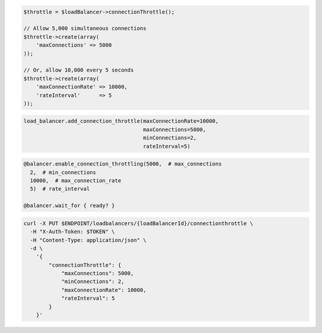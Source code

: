 .. code-block:: csharp

.. code-block:: java

.. code-block:: javascript

.. code-block:: php

  $throttle = $loadBalancer->connectionThrottle();

  // Allow 5,000 simultaneous connections
  $throttle->create(array(
      'maxConnections' => 5000
  ));

  // Or, allow 10,000 every 5 seconds
  $throttle->create(array(
      'maxConnectionRate' => 10000,
      'rateInterval'      => 5
  ));

.. code-block:: python

  load_balancer.add_connection_throttle(maxConnectionRate=10000,
                                        maxConnections=5000,
                                        minConnections=2,
                                        rateInterval=5)

.. code-block:: ruby

  @balancer.enable_connection_throttling(5000,  # max_connections
    2,  # min_connections
    10000,  # max_connection_rate
    5)  # rate_interval

  @balancer.wait_for { ready? }

.. code-block:: sh

  curl -X PUT $ENDPOINT/loadbalancers/{loadBalancerId}/connectionthrottle \
    -H "X-Auth-Token: $TOKEN" \
    -H "Content-Type: application/json" \
    -d \
      '{
          "connectionThrottle": {
              "maxConnections": 5000,
              "minConnections": 2,
              "maxConnectionRate": 10000,
              "rateInterval": 5
          }
      }'
